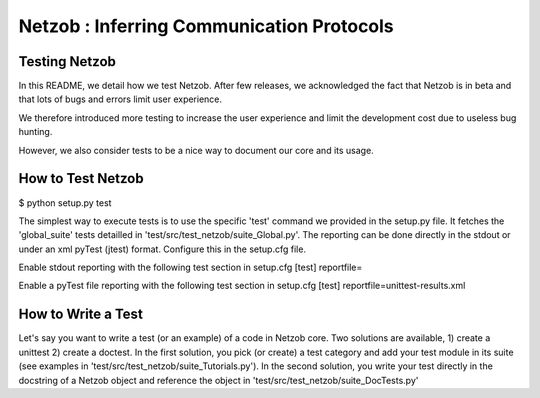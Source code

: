 ==========================================
Netzob : Inferring Communication Protocols
==========================================

Testing Netzob
==============

In this README, we detail how we test Netzob.
After few releases, we acknowledged the fact that Netzob is in beta
and that lots of bugs and errors limit user experience. 

We therefore introduced more testing to increase the user experience and limit the development cost 
due to useless bug hunting. 

However, we also consider tests to be a nice way to document our core and its usage. 

How to Test Netzob
==================

$ python setup.py test

The simplest way to execute tests is to use the specific 'test' command we provided
in the setup.py file. It fetches the 'global_suite' tests detailled in 'test/src/test_netzob/suite_Global.py'.
The reporting can be done directly in the stdout or under an xml pyTest (jtest) format. Configure this in the setup.cfg file.

Enable stdout reporting with the following test section in setup.cfg
[test]
reportfile=

Enable a pyTest file reporting with the following test section in setup.cfg
[test]
reportfile=unittest-results.xml

How to Write a Test
===================

Let's say you want to write a test (or an example) of a code in Netzob core.
Two solutions are available, 1) create a unittest 2) create a doctest.
In the first solution, you pick (or create) a test category and add your test module in its suite (see examples in 'test/src/test_netzob/suite_Tutorials.py').
In the second solution, you write your test directly in the docstring of a Netzob object and reference the object in 'test/src/test_netzob/suite_DocTests.py'





